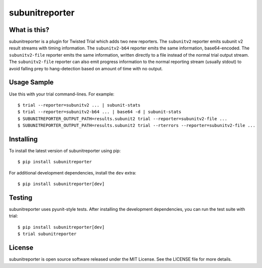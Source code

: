 subunitreporter
===============

.. image:: http://img.shields.io/pypi/v/subunitreporter.svg
   :target: https://pypi.python.org/pypi/subunitreporter
   :alt: PyPI Package

What is this?
-------------

subunitreporter is a plugin for Twisted Trial which adds two new reporters.
The ``subunitv2`` reporter emits subunit v2 result streams with timing information.
The ``subunitv2-b64`` reporter emits the same information, base64-encoded.
The ``subunitv2-file`` reporter emits the same information,
written directly to a file instead of the normal trial output stream.
The ``subunitv2-file`` reporter can also emit progress information to the normal reporting stream
(usually stdout)
to avoid falling prey to hang-detection based on amount of time with no output.

Usage Sample
------------

Use this with your trial command-lines.
For example::

  $ trial --reporter=subunitv2 ... | subunit-stats
  $ trial --reporter=subunitv2-b64 ... | base64 -d | subunit-stats
  $ SUBUNITREPORTER_OUTPUT_PATH=results.subunit2 trial --reporter=subunitv2-file ...
  $ SUBUNITREPORTER_OUTPUT_PATH=results.subunit2 trial --rterrors --reporter=subunitv2-file ...

Installing
----------

To install the latest version of subunitreporter using pip::

  $ pip install subunitreporter

For additional development dependencies, install the ``dev`` extra::

  $ pip install subunitreporter[dev]

Testing
-------

subunitreporter uses pyunit-style tests.
After installing the development dependencies, you can run the test suite with trial::

  $ pip install subunitreporter[dev]
  $ trial subunitreporter

License
-------

subunitreporter is open source software released under the MIT License.
See the LICENSE file for more details.


